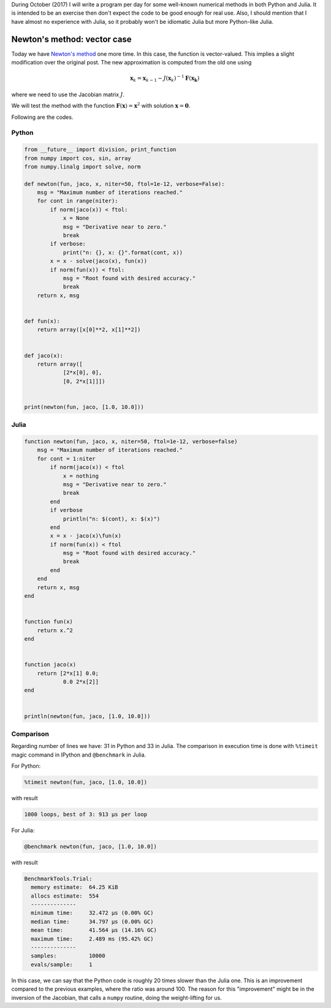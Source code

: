.. title: Numerical methods challenge: Day 5
.. slug: numerical-05
.. date: 2017-10-05 13:21:41 UTC-05:00
.. tags: mathjax, numerical methods, python, julia, scientific computing, root finding
.. category: 
.. link: 
.. description: Scientific Computing
.. type: text

During October (2017) I will write a program per day for some well-known
numerical methods in both Python and Julia. It is intended to be an exercise
then don't expect the code to be good enough for real use. Also,
I should mention that I have almost no experience with Julia, so it
probably won't be idiomatic Julia but more Python-like Julia.

Newton's method: vector case
============================

Today we have 
`Newton's method <https://en.wikipedia.org/wiki/Newton%27s_method>`_
one more time. In this case, the function is vector-valued. This implies
a slight modification over the original post. The new approximation is
computed from the old one using

.. math::

    \mathbf{x}_k = \mathbf{x}_{k-1} -
        J(\mathbf{x}_k)^{-1} \mathbf{F}(\mathbf{x_k}) 

where we need to use the Jacobian matrix :math:`J`.


We will test the method with the function :math:`\mathbf{F}(\mathbf{x}) = \mathbf{x}^2`
with solution :math:`\mathbf{x} = \mathbf{0}`.

Following are the codes.

Python
------

.. code:: python

    from __future__ import division, print_function
    from numpy import cos, sin, array
    from numpy.linalg import solve, norm

    def newton(fun, jaco, x, niter=50, ftol=1e-12, verbose=False):
        msg = "Maximum number of iterations reached."
        for cont in range(niter):
            if norm(jaco(x)) < ftol:
                x = None
                msg = "Derivative near to zero."
                break
            if verbose:
                print("n: {}, x: {}".format(cont, x))
            x = x - solve(jaco(x), fun(x))
            if norm(fun(x)) < ftol:
                msg = "Root found with desired accuracy."
                break
        return x, msg


    def fun(x):
        return array([x[0]**2, x[1]**2])


    def jaco(x):
        return array([
                [2*x[0], 0],
                [0, 2*x[1]]])


    print(newton(fun, jaco, [1.0, 10.0]))





Julia
-----

.. code:: julia

    function newton(fun, jaco, x, niter=50, ftol=1e-12, verbose=false)
        msg = "Maximum number of iterations reached."
        for cont = 1:niter
            if norm(jaco(x)) < ftol
                x = nothing
                msg = "Derivative near to zero."
                break
            end
            if verbose
                println("n: $(cont), x: $(x)")
            end
            x = x - jaco(x)\fun(x)
            if norm(fun(x)) < ftol
                msg = "Root found with desired accuracy."
                break
            end
        end
        return x, msg
    end


    function fun(x)
        return x.^2
    end


    function jaco(x)
        return [2*x[1] 0.0;
                0.0 2*x[2]]
    end


    println(newton(fun, jaco, [1.0, 10.0]))




Comparison
----------

Regarding number of lines we have: 31 in Python and 33 in Julia. The comparison
in execution time is done with ``%timeit`` magic command in IPython and
``@benchmark`` in Julia.

For Python:

.. code:: IPython

    %timeit newton(fun, jaco, [1.0, 10.0])

with result

.. code:: IPython

    1000 loops, best of 3: 913 µs per loop

For Julia:

.. code:: julia

    @benchmark newton(fun, jaco, [1.0, 10.0])

with result

.. code:: julia

    BenchmarkTools.Trial: 
      memory estimate:  64.25 KiB
      allocs estimate:  554
      --------------
      minimum time:     32.472 μs (0.00% GC)
      median time:      34.797 μs (0.00% GC)
      mean time:        41.564 μs (14.16% GC)
      maximum time:     2.489 ms (95.42% GC)
      --------------
      samples:          10000
      evals/sample:     1


In this case, we can say that the Python code is roughly 20 times slower
than the Julia one. This is an improvement compared to the previous examples,
where the ratio was around 100. The reason for this "improvement" might be
in the inversion of the Jacobian, that calls a ``numpy`` routine, doing
the weight-lifting for us.
